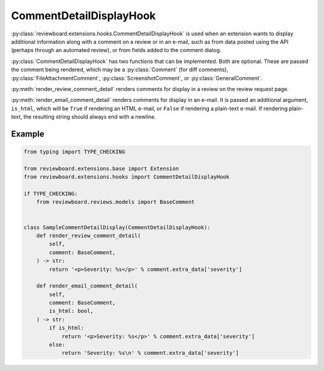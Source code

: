 .. _comment-detail-display-hook:

========================
CommentDetailDisplayHook
========================

:py:class:`reviewboard.extensions.hooks.CommentDetailDisplayHook` is used
when an extension wants to display additional information along with a comment
on a review or in an e-mail, such as from data posted using the API (perhaps
through an automated review), or from fields added to the comment dialog.

:py:class:`CommentDetailDisplayHook` has two functions that can be
implemented. Both are optional. These are passed the comment being rendered,
which may be a :py:class:`Comment` (for diff comments),
:py:class:`FileAttachmentComment`, :py:class:`ScreenshotComment`, or
:py:class:`GeneralComment`.

:py:meth:`render_review_comment_detail` renders comments for display in a
review on the review request page.

:py:meth:`render_email_comment_detail` renders comments for display in an
e-mail. It is passed an additional argument, ``is_html``, which will be
``True`` if rendering an HTML e-mail, or ``False`` if rendering a plain-text
e-mail. If rendering plain-text, the resulting string should always end
with a newline.


Example
=======

.. code-block:: python

    from typing import TYPE_CHECKING

    from reviewboard.extensions.base import Extension
    from reviewboard.extensions.hooks import CommentDetailDisplayHook

    if TYPE_CHECKING:
        from reviewboard.reviews.models import BaseComment


    class SampleCommentDetailDisplay(CommentDetailDisplayHook):
        def render_review_comment_detail(
            self,
            comment: BaseComment,
        ) -> str:
            return '<p>Severity: %s</p>' % comment.extra_data['severity']

        def render_email_comment_detail(
            self,
            comment: BaseComment,
            is_html: bool,
        ) -> str:
            if is_html:
                return '<p>Severity: %s</p>' % comment.extra_data['severity']
            else:
                return 'Severity: %s\n' % comment.extra_data['severity']
